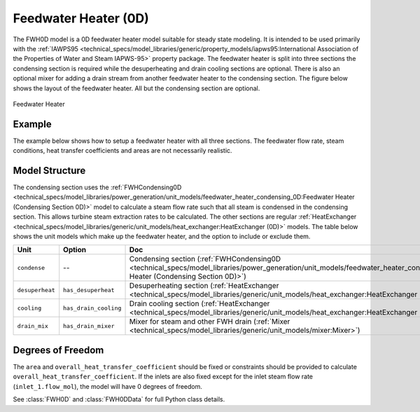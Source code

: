 Feedwater Heater (0D)
=====================

.. index::
    pair: idaes.power_generation.unit_models.feedwater_heater_0D;FWH0D

.. module:: idaes.power_generation.unit_models.feedwater_heater_0D
  :noindex:

The FWH0D model is a 0D feedwater heater model suitable for steady state modeling.
It is intended to be used primarily with the
:ref:`IAWPS95 <technical_specs/model_libraries/generic/property_models/iapws95:International Association of the Properties of Water and Steam IAPWS-95>` property package.
The feedwater heater is split into three sections the condensing section is required while
the desuperheating and drain cooling sections are optional. There is also an optional mixer
for adding a drain stream from another feedwater heater to the condensing section.  The figure
below shows the layout of the feedwater heater.  All but the condensing section are optional.

.. figure:: feedwater_heater_0D.svg
  :width: 800
  :align: center

  Feedwater Heater


Example
-------

The example below shows how to setup a feedwater heater with all three sections.
The feedwater flow rate, steam conditions, heat transfer coefficients and areas
are not necessarily realistic.

.. testcode::

  import pyomo.environ as pyo
  from idaes.core import FlowsheetBlock
  from idaes.generic_models.unit_models.heat_exchanger import (
      delta_temperature_underwood_callback,
      delta_temperature_lmtd_callback)
  from idaes.generic_models.properties import iapws95
  from idaes.power_generation.unit_models import FWH0D

  def make_fwh_model():
      model = pyo.ConcreteModel()
      model.fs = FlowsheetBlock(default={
          "dynamic": False,
          "default_property_package": iapws95.Iapws95ParameterBlock()})
      model.fs.properties = model.fs.config.default_property_package
      model.fs.fwh = FWH0D(default={
          "has_desuperheat":True,
          "has_drain_cooling":True,
          "has_drain_mixer":True,
          "property_package":model.fs.properties})

      model.fs.fwh.desuperheat.inlet_1.flow_mol.fix(100)
      model.fs.fwh.desuperheat.inlet_1.flow_mol.unfix()
      model.fs.fwh.desuperheat.inlet_1.pressure.fix(201325)
      model.fs.fwh.desuperheat.inlet_1.enth_mol.fix(60000)
      model.fs.fwh.drain_mix.drain.flow_mol.fix(1)
      model.fs.fwh.drain_mix.drain.pressure.fix(201325)
      model.fs.fwh.drain_mix.drain.enth_mol.fix(20000)
      model.fs.fwh.cooling.inlet_2.flow_mol.fix(400)
      model.fs.fwh.cooling.inlet_2.pressure.fix(101325)
      model.fs.fwh.cooling.inlet_2.enth_mol.fix(3000)
      model.fs.fwh.condense.area.fix(1000)
      model.fs.fwh.condense.overall_heat_transfer_coefficient.fix(100)
      model.fs.fwh.desuperheat.area.fix(1000)
      model.fs.fwh.desuperheat.overall_heat_transfer_coefficient.fix(10)
      model.fs.fwh.cooling.area.fix(1000)
      model.fs.fwh.cooling.overall_heat_transfer_coefficient.fix(10)

      model.fs.fwh.initialize()
      return(model)

  # create a feedwater heater model with all optional units and initialize
  model = make_fwh_model()

Model Structure
---------------

The condensing section uses the
:ref:`FWHCondensing0D <technical_specs/model_libraries/power_generation/unit_models/feedwater_heater_condensing_0D:Feedwater Heater (Condensing Section 0D)>`
model to calculate a steam flow rate such that all steam is condensed in the condensing
section.  This allows turbine steam extraction rates to be calculated. The other sections
are regular
:ref:`HeatExchanger <technical_specs/model_libraries/generic/unit_models/heat_exchanger:HeatExchanger (0D)>` models.
The table below shows the unit models which make up the feedwater heater, and the option to
include or exclude them.

=========================== ====================== ====================================================================================================================================================================
Unit                        Option                 Doc
=========================== ====================== ====================================================================================================================================================================
``condense``                --                     Condensing section (:ref:`FWHCondensing0D <technical_specs/model_libraries/power_generation/unit_models/feedwater_heater_condensing_0D:Feedwater Heater (Condensing Section 0D)>`)
``desuperheat``             ``has_desuperheat``    Desuperheating section (:ref:`HeatExchanger <technical_specs/model_libraries/generic/unit_models/heat_exchanger:HeatExchanger (0D)>`)
``cooling``                 ``has_drain_cooling``  Drain cooling section (:ref:`HeatExchanger <technical_specs/model_libraries/generic/unit_models/heat_exchanger:HeatExchanger (0D)>`)
``drain_mix``               ``has_drain_mixer``    Mixer for steam and other FWH drain (:ref:`Mixer <technical_specs/model_libraries/generic/unit_models/mixer:Mixer>`)
=========================== ====================== ====================================================================================================================================================================


Degrees of Freedom
------------------

The ``area`` and ``overall_heat_transfer_coefficient`` should be fixed or constraints should be provided to calculate ``overall_heat_transfer_coefficient``.  If the inlets are also fixed except for the inlet steam flow rate (``inlet_1.flow_mol``), the model will have 0 degrees of freedom.

See :class:`FWH0D` and :class:`FWH0DData` for full Python class details.
